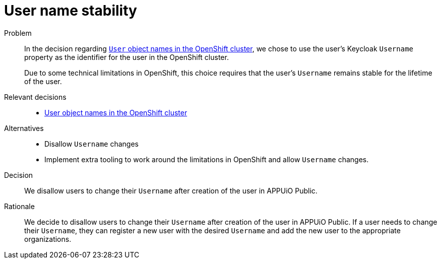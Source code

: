 = User name stability

Problem::
In the decision regarding xref:explanation/decisions/usernames.adoc[`User` object names in the OpenShift cluster], we chose to use the user's Keycloak `Username` property as the identifier for the user in the OpenShift cluster.
+
Due to some technical limitations in OpenShift, this choice requires that the user's `Username` remains stable for the lifetime of the user.

Relevant decisions::
* xref:appuio-public:ROOT:explanation/decisions/usernames.adoc[User object names in the OpenShift cluster]

Alternatives::
* Disallow `Username` changes
* Implement extra tooling to work around the limitations in OpenShift and allow `Username` changes.

Decision::
We disallow users to change their `Username` after creation of the user in APPUiO Public.

Rationale::
We decide to disallow users to change their `Username` after creation of the user in APPUiO Public.
If a user needs to change their `Username`, they can register a new user with the desired `Username` and add the new user to the appropriate organizations.
